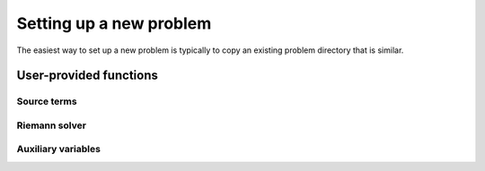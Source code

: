 =========================
Setting up a new problem
=========================

The easiest way to set up a new problem is typically to copy an existing
problem directory that is similar.


User-provided functions
========================

Source terms
-------------

Riemann solver
---------------

Auxiliary variables
--------------------
